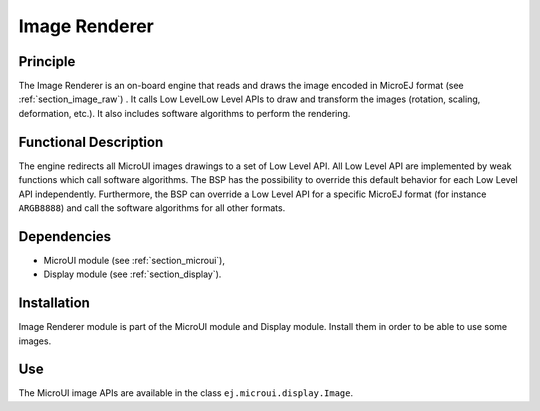 .. _section_image_core:

==============
Image Renderer
==============

Principle
=========

The Image Renderer is an on-board engine that reads and draws the image encoded in MicroEJ format (see :ref:`section_image_raw`) . It calls Low LevelLow Level APIs to draw and transform the images (rotation, scaling, deformation, etc.). It also includes software algorithms to perform the rendering.

Functional Description
======================

The engine redirects all MicroUI images drawings to a set of Low Level API. All Low Level API are implemented by weak functions which call software algorithms. The BSP has the possibility to override this default behavior for each Low Level API independently. Furthermore, the BSP can override a Low Level API for a specific MicroEJ format (for instance ``ARGB8888``) and call the software algorithms for all other formats.

.. graphviz::

   digraph {
   
      graph [
         overlap=false
         splines=true
         nodesep=0.5
         ranksep=0.5
         bgcolor="transparent"
         center=1
      ];
         
      node [
         fixedsize=true,
         fontname="Ubuntu"
         fontsize=14
         fontcolor=dimgray
         height=0.5
         width=2.5
         shape=box
         fillcolor=aliceblue
         color="lightblue"
         style="filled,setlinewidth(3)",
      ];
            
      edge [
         arrowsize=0.8
      ];
      
      app [label="Painter API"]
      bsp [label="BSP"]
      gpu [label="GPU"]
      algo [label="Software Algorithms"]
      llapi  [label="LLUI_PAINTER_impl.h"]
      llimpl  [label="LLUI_PAINTER_impl.c"]         
      drawApi  [label="ui_drawing.h"]
      weak  [label="weak_ui_drawing.c"]
      hard  [label="hardware"]

      app -> llapi -> llimpl -> drawApi -> {weak bsp} -> algo -> hard
      bsp -> gpu -> hard
   }


Dependencies
============

-  MicroUI module (see :ref:`section_microui`),

-  Display module (see :ref:`section_display`).


Installation
============

Image Renderer module is part of the MicroUI module and Display module. Install them in order to be able to use some images.


Use
===

The MicroUI image APIs are available in the class
``ej.microui.display.Image``.

..
   | Copyright 2008-2020, MicroEJ Corp. Content in this space is free 
   for read and redistribute. Except if otherwise stated, modification 
   is subject to MicroEJ Corp prior approval.
   | MicroEJ is a trademark of MicroEJ Corp. All other trademarks and 
   copyrights are the property of their respective owners.
